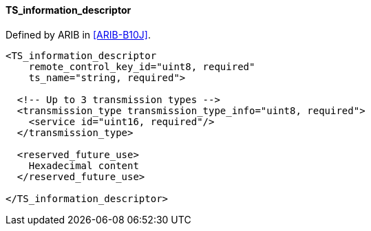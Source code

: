 ==== TS_information_descriptor

Defined by ARIB in <<ARIB-B10J>>.

[source,xml]
----
<TS_information_descriptor
    remote_control_key_id="uint8, required"
    ts_name="string, required">

  <!-- Up to 3 transmission types -->
  <transmission_type transmission_type_info="uint8, required">
    <service id="uint16, required"/>
  </transmission_type>

  <reserved_future_use>
    Hexadecimal content
  </reserved_future_use>

</TS_information_descriptor>
----
